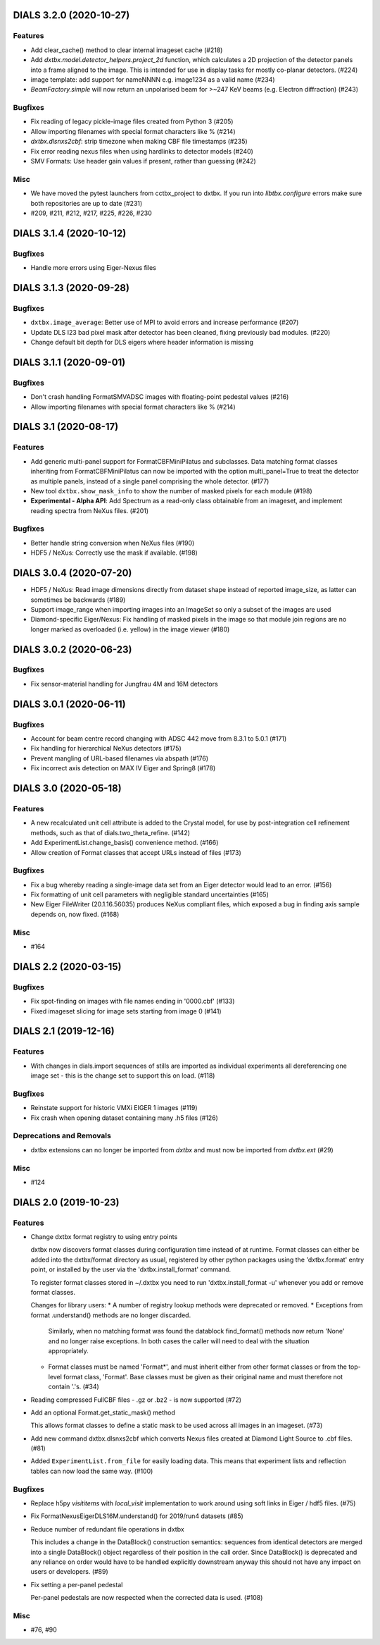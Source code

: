 DIALS 3.2.0 (2020-10-27)
========================

Features
--------

- Add clear_cache() method to clear internal imageset cache (#218)
- Add `dxtbx.model.detector_helpers.project_2d` function, which calculates
  a 2D projection of the detector panels into a frame aligned to the
  image. This is intended for use in display tasks for mostly co-planar
  detectors. (#224)
- image template: add support for nameNNNN e.g. image1234 as a valid name (#234)
- `BeamFactory.simple` will now return an unpolarised beam for >~247 KeV beams
  (e.g. Electron diffraction) (#243)


Bugfixes
--------

- Fix reading of legacy pickle-image files created from Python 3 (#205)
- Allow importing filenames with special format characters like % (#214)
- `dxtbx.dlsnxs2cbf`: strip timezone when making CBF file timestamps (#235)
- Fix error reading nexus files when using hardlinks to detector models (#240)
- SMV Formats: Use header gain values if present, rather than guessing (#242)


Misc
----
- We have moved the pytest launchers from cctbx_project to dxtbx. If you run
  into `libtbx.configure` errors make sure both repositories are up to date (#231)
- #209, #211, #212, #217, #225, #226, #230


DIALS 3.1.4 (2020-10-12)
========================

Bugfixes
--------

- Handle more errors using Eiger-Nexus files


DIALS 3.1.3 (2020-09-28)
========================

Bugfixes
--------

- ``dxtbx.image_average``: Better use of MPI to avoid errors and increase
  performance (#207)
- Update DLS I23 bad pixel mask after detector has been cleaned, fixing
  previously bad modules. (#220)
- Change default bit depth for DLS eigers where header information is missing


DIALS 3.1.1 (2020-09-01)
========================

Bugfixes
--------

- Don't crash handling FormatSMVADSC images with floating-point pedestal values (#216)
- Allow importing filenames with special format characters like % (#214)


DIALS 3.1 (2020-08-17)
======================

Features
--------

- Add generic multi-panel support for FormatCBFMiniPilatus and subclasses. Data
  matching format classes inheriting from FormatCBFMiniPilatus can now be
  imported with the option multi_panel=True to treat the detector as multiple
  panels, instead of a single panel comprising the whole detector. (#177)
- New tool ``dxtbx.show_mask_info`` to show the number of masked pixels for each module (#198)
- **Experimental - Alpha API**: Add Spectrum as a read-only class obtainable from
  an imageset, and implement reading spectra from NeXus files. (#201)


Bugfixes
--------

- Better handle string conversion when NeXus files (#190)
- HDF5 / NeXus: Correctly use the mask if available. (#198)


DIALS 3.0.4 (2020-07-20)
========================

- HDF5 / NeXus: Read image dimensions directly from dataset shape instead of
  reported image_size, as latter can sometimes be backwards (#189)
- Support image_range when importing images into an ImageSet so only a subset
  of the images are used
- Diamond-specific Eiger/Nexus: Fix handling of masked pixels in the image so
  that module join regions are no longer marked as overloaded (i.e. yellow) in
  the image viewer (#180)


DIALS 3.0.2 (2020-06-23)
========================

Bugfixes
--------

- Fix sensor-material handling for Jungfrau 4M and 16M detectors


DIALS 3.0.1 (2020-06-11)
========================

Bugfixes
--------

- Account for beam centre record changing with ADSC 442 move from 8.3.1 to 5.0.1 (#171)
- Fix handling for hierarchical NeXus detectors (#175)
- Prevent mangling of URL-based filenames via abspath (#176)
- Fix incorrect axis detection on MAX IV Eiger and Spring8 (#178)


DIALS 3.0 (2020-05-18)
======================

Features
--------

- A new recalculated unit cell attribute is added to the Crystal model, for use by post-integration cell refinement methods, such as that of dials.two_theta_refine. (#142)
- Add ExperimentList.change_basis() convenience method. (#166)
- Allow creation of Format classes that accept URLs instead of files (#173)


Bugfixes
--------

- Fix a bug whereby reading a single-image data set from an Eiger detector would lead to an error. (#156)
- Fix formatting of unit cell parameters with negligible standard uncertainties (#165)
- New Eiger FileWriter (20.1.16.56035) produces NeXus compliant files, which exposed a bug in finding axis sample depends on, now fixed. (#168)


Misc
----

- #164


DIALS 2.2 (2020-03-15)
======================

Bugfixes
--------

- Fix spot-finding on images with file names ending in '0000.cbf' (#133)
- Fixed imageset slicing for image sets starting from image 0 (#141)


DIALS 2.1 (2019-12-16)
======================

Features
--------

- With changes in dials.import sequences of stills are imported as individual 
  experiments all dereferencing one image set - this is the change set to support
  this on load. (#118)


Bugfixes
--------

- Reinstate support for historic VMXi EIGER 1 images (#119)
- Fix crash when opening dataset containing many .h5 files (#126)


Deprecations and Removals
-------------------------

- dxtbx extensions can no longer be imported from `dxtbx`
  and must now be imported from `dxtbx.ext` (#29)


Misc
----

- #124


DIALS 2.0 (2019-10-23)
======================

Features
--------

- Change dxtbx format registry to using entry points

  dxtbx now discovers format classes during configuration time instead of
  at runtime. Format classes can either be added into the dxtbx/format
  directory as usual, registered by other python packages using the
  'dxtbx.format' entry point, or installed by the user via the
  'dxtbx.install_format' command.

  To register format classes stored in ~/.dxtbx you need to run
  'dxtbx.install_format -u' whenever you add or remove format classes.

  Changes for library users:
  * A number of registry lookup methods were deprecated or removed.
  * Exceptions from format .understand() methods are no longer discarded.
    Similarly, when no matching format was found the datablock find_format()
    methods now return 'None' and no longer raise exceptions.
    In both cases the caller will need to deal with the situation appropriately.
  * Format classes must be named 'Format*', and must inherit either from
    other format classes or from the top-level format class, 'Format'.
    Base classes must be given as their original name and must therefore not
    contain '.'s. (#34)
- Reading compressed FullCBF files - .gz or .bz2 - is now supported (#72)
- Add an optional Format.get_static_mask() method

  This allows format classes to define a static mask to be used across all images
  in an imageset. (#73)
- Add new command dxtbx.dlsnxs2cbf which converts Nexus files created at
  Diamond Light Source to .cbf files. (#81)
- Added ``ExperimentList.from_file`` for easily loading data. This means
  that experiment lists and reflection tables can now load the same way. (#100)


Bugfixes
--------

- Replace h5py `visititems` with `local_visit` implementation to work around using soft links in Eiger / hdf5 files. (#75)
- Fix FormatNexusEigerDLS16M.understand() for 2019/run4 datasets (#85)
- Reduce number of redundant file operations in dxtbx

  This includes a change in the DataBlock() construction semantics: sequences from
  identical detectors are merged into a single DataBlock() object regardless of
  their position in the call order. Since DataBlock() is deprecated and any
  reliance on order would have to be handled explicitly downstream anyway this
  should not have any impact on users or developers. (#89)
- Fix setting a per-panel pedestal

  Per-panel pedestals are now respected when the corrected data is used. (#108)


Misc
----

- #76, #90
